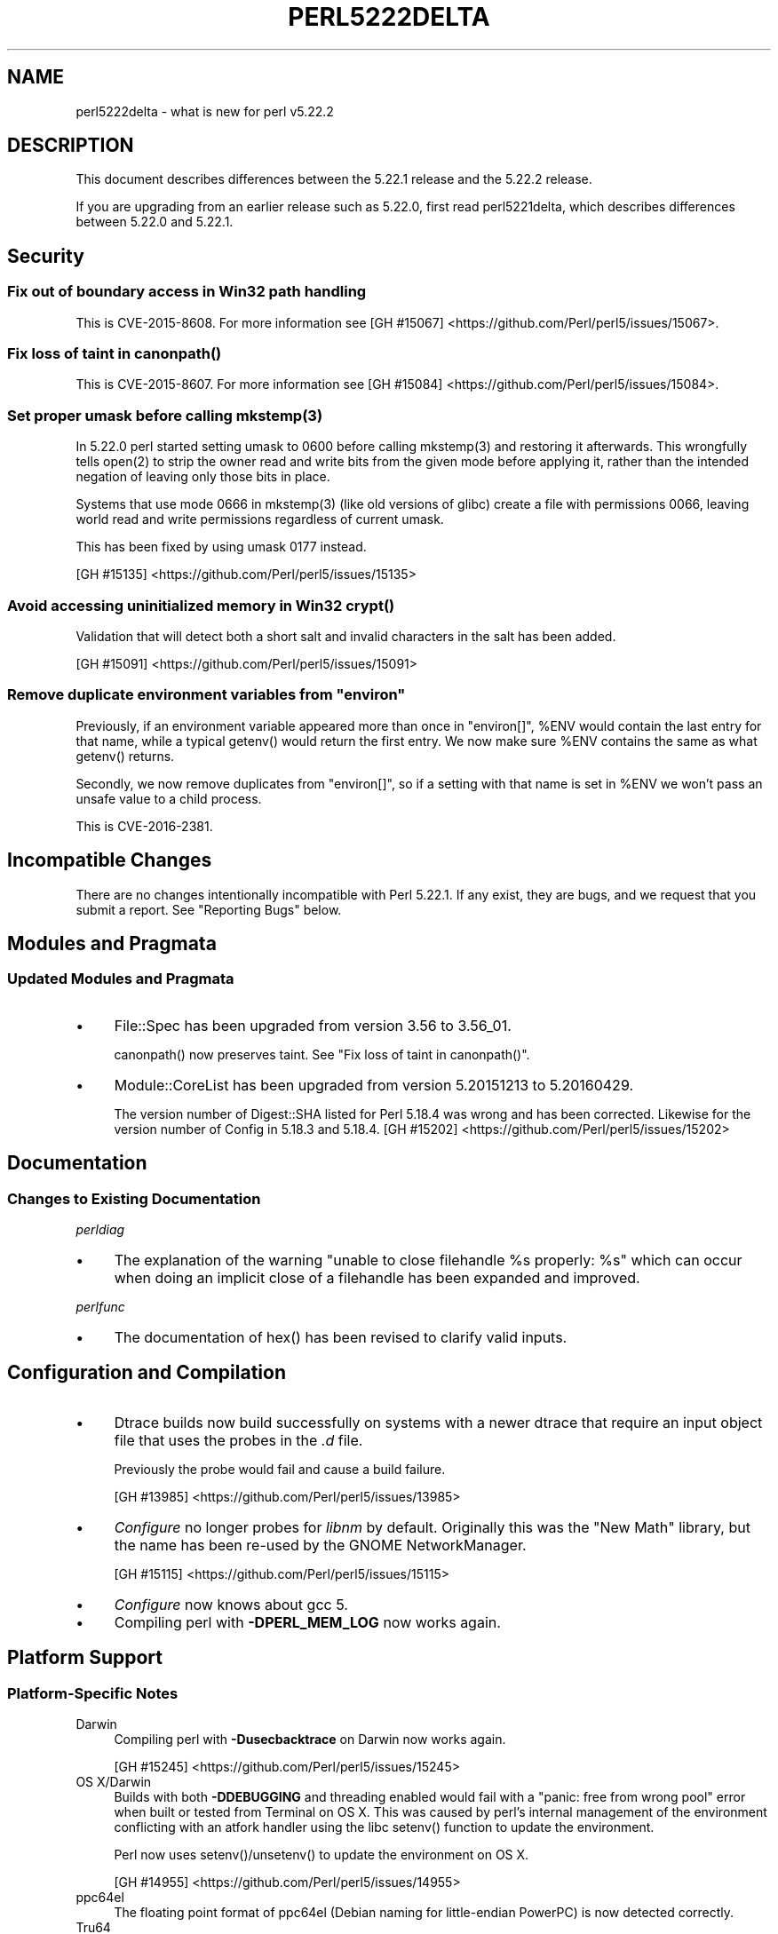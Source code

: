 .\" -*- mode: troff; coding: utf-8 -*-
.\" Automatically generated by Pod::Man 5.01 (Pod::Simple 3.43)
.\"
.\" Standard preamble:
.\" ========================================================================
.de Sp \" Vertical space (when we can't use .PP)
.if t .sp .5v
.if n .sp
..
.de Vb \" Begin verbatim text
.ft CW
.nf
.ne \\$1
..
.de Ve \" End verbatim text
.ft R
.fi
..
.\" \*(C` and \*(C' are quotes in nroff, nothing in troff, for use with C<>.
.ie n \{\
.    ds C` ""
.    ds C' ""
'br\}
.el\{\
.    ds C`
.    ds C'
'br\}
.\"
.\" Escape single quotes in literal strings from groff's Unicode transform.
.ie \n(.g .ds Aq \(aq
.el       .ds Aq '
.\"
.\" If the F register is >0, we'll generate index entries on stderr for
.\" titles (.TH), headers (.SH), subsections (.SS), items (.Ip), and index
.\" entries marked with X<> in POD.  Of course, you'll have to process the
.\" output yourself in some meaningful fashion.
.\"
.\" Avoid warning from groff about undefined register 'F'.
.de IX
..
.nr rF 0
.if \n(.g .if rF .nr rF 1
.if (\n(rF:(\n(.g==0)) \{\
.    if \nF \{\
.        de IX
.        tm Index:\\$1\t\\n%\t"\\$2"
..
.        if !\nF==2 \{\
.            nr % 0
.            nr F 2
.        \}
.    \}
.\}
.rr rF
.\" ========================================================================
.\"
.IX Title "PERL5222DELTA 1"
.TH PERL5222DELTA 1 2023-11-28 "perl v5.38.2" "Perl Programmers Reference Guide"
.\" For nroff, turn off justification.  Always turn off hyphenation; it makes
.\" way too many mistakes in technical documents.
.if n .ad l
.nh
.SH NAME
perl5222delta \- what is new for perl v5.22.2
.SH DESCRIPTION
.IX Header "DESCRIPTION"
This document describes differences between the 5.22.1 release and the 5.22.2
release.
.PP
If you are upgrading from an earlier release such as 5.22.0, first read
perl5221delta, which describes differences between 5.22.0 and 5.22.1.
.SH Security
.IX Header "Security"
.SS "Fix out of boundary access in Win32 path handling"
.IX Subsection "Fix out of boundary access in Win32 path handling"
This is CVE\-2015\-8608.  For more information see
[GH #15067] <https://github.com/Perl/perl5/issues/15067>.
.ie n .SS "Fix loss of taint in canonpath()"
.el .SS "Fix loss of taint in \f(CWcanonpath()\fP"
.IX Subsection "Fix loss of taint in canonpath()"
This is CVE\-2015\-8607.  For more information see
[GH #15084] <https://github.com/Perl/perl5/issues/15084>.
.ie n .SS "Set proper umask before calling mkstemp(3)"
.el .SS "Set proper umask before calling \f(CWmkstemp(3)\fP"
.IX Subsection "Set proper umask before calling mkstemp(3)"
In 5.22.0 perl started setting umask to \f(CW0600\fR before calling \f(CWmkstemp(3)\fR
and restoring it afterwards.  This wrongfully tells \f(CWopen(2)\fR to strip the
owner read and write bits from the given mode before applying it, rather than
the intended negation of leaving only those bits in place.
.PP
Systems that use mode \f(CW0666\fR in \f(CWmkstemp(3)\fR (like old versions of glibc)
create a file with permissions \f(CW0066\fR, leaving world read and write permissions
regardless of current umask.
.PP
This has been fixed by using umask \f(CW0177\fR instead.
.PP
[GH #15135] <https://github.com/Perl/perl5/issues/15135>
.ie n .SS "Avoid accessing uninitialized memory in Win32 crypt()"
.el .SS "Avoid accessing uninitialized memory in Win32 \f(CWcrypt()\fP"
.IX Subsection "Avoid accessing uninitialized memory in Win32 crypt()"
Validation that will detect both a short salt and invalid characters in the
salt has been added.
.PP
[GH #15091] <https://github.com/Perl/perl5/issues/15091>
.ie n .SS "Remove duplicate environment variables from ""environ"""
.el .SS "Remove duplicate environment variables from \f(CWenviron\fP"
.IX Subsection "Remove duplicate environment variables from environ"
Previously, if an environment variable appeared more than once in \f(CW\*(C`environ[]\*(C'\fR,
\&\f(CW%ENV\fR would contain the last entry for that name, while a
typical \f(CWgetenv()\fR would return the first entry.  We now make sure \f(CW%ENV\fR
contains the same as what \f(CWgetenv()\fR returns.
.PP
Secondly, we now remove duplicates from \f(CW\*(C`environ[]\*(C'\fR, so if a setting with that
name is set in \f(CW%ENV\fR we won't pass an unsafe value to a child process.
.PP
This is CVE\-2016\-2381.
.SH "Incompatible Changes"
.IX Header "Incompatible Changes"
There are no changes intentionally incompatible with Perl 5.22.1.  If any
exist, they are bugs, and we request that you submit a report.  See
"Reporting Bugs" below.
.SH "Modules and Pragmata"
.IX Header "Modules and Pragmata"
.SS "Updated Modules and Pragmata"
.IX Subsection "Updated Modules and Pragmata"
.IP \(bu 4
File::Spec has been upgraded from version 3.56 to 3.56_01.
.Sp
\&\f(CWcanonpath()\fR now preserves taint.  See "Fix loss of taint in
\&\f(CWcanonpath()\fR".
.IP \(bu 4
Module::CoreList has been upgraded from version 5.20151213 to 5.20160429.
.Sp
The version number of Digest::SHA listed for Perl 5.18.4 was wrong and has
been corrected.  Likewise for the version number of Config in 5.18.3 and
5.18.4.
[GH #15202] <https://github.com/Perl/perl5/issues/15202>
.SH Documentation
.IX Header "Documentation"
.SS "Changes to Existing Documentation"
.IX Subsection "Changes to Existing Documentation"
\fIperldiag\fR
.IX Subsection "perldiag"
.IP \(bu 4
The explanation of the warning "unable to close filehandle \f(CW%s\fR properly: \f(CW%s\fR"
which can occur when doing an implicit close of a filehandle has been expanded
and improved.
.PP
\fIperlfunc\fR
.IX Subsection "perlfunc"
.IP \(bu 4
The documentation of \f(CWhex()\fR has been revised to clarify valid
inputs.
.SH "Configuration and Compilation"
.IX Header "Configuration and Compilation"
.IP \(bu 4
Dtrace builds now build successfully on systems with a newer dtrace that
require an input object file that uses the probes in the \fI.d\fR file.
.Sp
Previously the probe would fail and cause a build failure.
.Sp
[GH #13985] <https://github.com/Perl/perl5/issues/13985>
.IP \(bu 4
\&\fIConfigure\fR no longer probes for \fIlibnm\fR by default.  Originally this was the
"New Math" library, but the name has been re-used by the GNOME NetworkManager.
.Sp
[GH #15115] <https://github.com/Perl/perl5/issues/15115>
.IP \(bu 4
\&\fIConfigure\fR now knows about gcc 5.
.IP \(bu 4
Compiling perl with \fB\-DPERL_MEM_LOG\fR now works again.
.SH "Platform Support"
.IX Header "Platform Support"
.SS "Platform-Specific Notes"
.IX Subsection "Platform-Specific Notes"
.IP Darwin 4
.IX Item "Darwin"
Compiling perl with \fB\-Dusecbacktrace\fR on Darwin now works again.
.Sp
[GH #15245] <https://github.com/Perl/perl5/issues/15245>
.IP "OS X/Darwin" 4
.IX Item "OS X/Darwin"
Builds with both \fB\-DDEBUGGING\fR and threading enabled would fail with a "panic:
free from wrong pool" error when built or tested from Terminal on OS X.  This
was caused by perl's internal management of the environment conflicting with an
atfork handler using the libc \f(CWsetenv()\fR function to update the environment.
.Sp
Perl now uses \f(CWsetenv()\fR/\f(CWunsetenv()\fR to update the environment on OS X.
.Sp
[GH #14955] <https://github.com/Perl/perl5/issues/14955>
.IP ppc64el 4
.IX Item "ppc64el"
The floating point format of ppc64el (Debian naming for little-endian PowerPC)
is now detected correctly.
.IP Tru64 4
.IX Item "Tru64"
A test failure in \fIt/porting/extrefs.t\fR has been fixed.
.SH "Internal Changes"
.IX Header "Internal Changes"
.IP \(bu 4
An unwarranted assertion in \f(CWPerl_newATTRSUB_x()\fR has been removed.  If a stub
subroutine definition with a prototype has been seen, then any subsequent stub
(or definition) of the same subroutine with an attribute was causing an
assertion failure because of a null pointer.
.Sp
[GH #15081] <https://github.com/Perl/perl5/issues/15081>
.SH "Selected Bug Fixes"
.IX Header "Selected Bug Fixes"
.IP \(bu 4
Calls to the placeholder \f(CW&PL_sv_yes\fR used internally when an \f(CWimport()\fR or
\&\f(CWunimport()\fR method isn't found now correctly handle scalar context.
[GH #14902] <https://github.com/Perl/perl5/issues/14902>
.IP \(bu 4
The \f(CWpipe()\fR operator would assert for \f(CW\*(C`DEBUGGING\*(C'\fR builds
instead of producing the correct error message.  The condition asserted on is
detected and reported on correctly without the assertions, so the assertions
were removed.
[GH #15015] <https://github.com/Perl/perl5/issues/15015>
.IP \(bu 4
In some cases, failing to parse a here-doc would attempt to use freed memory.
This was caused by a pointer not being restored correctly.
[GH #15009] <https://github.com/Perl/perl5/issues/15009>
.IP \(bu 4
Perl now reports more context when it sees an array where it expects to see an
operator, and avoids an assertion failure.
[GH #14472] <https://github.com/Perl/perl5/issues/14472>
.IP \(bu 4
If a here-doc was found while parsing another operator, the parser had already
read end of file, and the here-doc was not terminated, perl could produce an
assertion or a segmentation fault.  This now reliably complains about the
unterminated here-doc.
[GH #14789] <https://github.com/Perl/perl5/issues/14789>
.IP \(bu 4
Parsing beyond the end of the buffer when processing a \f(CW\*(C`#line\*(C'\fR directive with
no filename is now avoided.
[GH #15139] <https://github.com/Perl/perl5/issues/15139>
.IP \(bu 4
Perl 5.22.0 added support for the C99 hexadecimal floating point notation, but
sometimes misparsed hex floats.  This has been fixed.
[GH #15120] <https://github.com/Perl/perl5/issues/15120>
.IP \(bu 4
Certain regex patterns involving a complemented posix class in an inverted
bracketed character class, and matching something else optionally would
improperly fail to match.  An example of one that could fail is
\&\f(CW\*(C`qr/_?[^\eWbar]\ex{100}/\*(C'\fR.  This has been fixed.
[GH #15181] <https://github.com/Perl/perl5/issues/15181>
.IP \(bu 4
Fixed an issue with \f(CWpack()\fR where \f(CW\*(C`pack "H"\*(C'\fR (and
\&\f(CW\*(C`pack "h"\*(C'\fR) could read past the source when given a non\-utf8 source and a
utf8 target.
[GH #14977] <https://github.com/Perl/perl5/issues/14977>
.IP \(bu 4
Fixed some cases where perl would abort due to a segmentation fault, or a
C\-level assert.
[GH #14941] <https://github.com/Perl/perl5/issues/14941>
[GH #14962] <https://github.com/Perl/perl5/issues/14962>
[GH #14963] <https://github.com/Perl/perl5/issues/14963>
[GH #14997] <https://github.com/Perl/perl5/issues/14997>
[GH #15039] <https://github.com/Perl/perl5/issues/15039>
[GH #15247] <https://github.com/Perl/perl5/issues/15247>
[GH #15251] <https://github.com/Perl/perl5/issues/15251>
.IP \(bu 4
A memory leak when setting \f(CW$ENV{foo}\fR on Darwin has been fixed.
[GH #14955] <https://github.com/Perl/perl5/issues/14955>
.IP \(bu 4
Perl now correctly raises an error when trying to compile patterns with
unterminated character classes while there are trailing backslashes.
[GH #14919] <https://github.com/Perl/perl5/issues/14919>
.IP \(bu 4
\&\f(CW\*(C`NOTHING\*(C'\fR regops and \f(CW\*(C`EXACTFU_SS\*(C'\fR regops in \f(CWmake_trie()\fR are now handled
properly.
[GH #14945] <https://github.com/Perl/perl5/issues/14945>
.IP \(bu 4
Perl now only tests \f(CWsemctl()\fR if we have everything needed to use it.  In
FreeBSD the \f(CWsemctl()\fR entry point may exist, but it can be disabled by
policy.
[GH #15180] <https://github.com/Perl/perl5/issues/15180>
.IP \(bu 4
A regression that allowed undeclared barewords as hash keys to work despite
strictures has been fixed.
[GH #15099] <https://github.com/Perl/perl5/issues/15099>
.IP \(bu 4
As an optimization (introduced in Perl 5.20.0), \f(CWuc()\fR,
\&\f(CWlc()\fR, \f(CWucfirst()\fR and
\&\f(CWlcfirst()\fR sometimes modify their argument in-place
rather than returning a modified copy.  The criteria for this optimization has
been made stricter to avoid these functions accidentally modifying in-place
when they should not, which has been happening in some cases, e.g. in
List::Util.
.IP \(bu 4
Excessive memory usage in the compilation of some regular expressions involving
non-ASCII characters has been reduced.  A more complete fix is forthcoming in
Perl 5.24.0.
.SH Acknowledgements
.IX Header "Acknowledgements"
Perl 5.22.2 represents approximately 5 months of development since Perl 5.22.1
and contains approximately 3,000 lines of changes across 110 files from 24
authors.
.PP
Excluding auto-generated files, documentation and release tools, there were
approximately 1,500 lines of changes to 52 .pm, .t, .c and .h files.
.PP
Perl continues to flourish into its third decade thanks to a vibrant community
of users and developers.  The following people are known to have contributed
the improvements that became Perl 5.22.2:
.PP
Aaron Crane, Abigail, Andreas König, Aristotle Pagaltzis, Chris 'BinGOs'
Williams, Craig A. Berry, Dagfinn Ilmari Mannsåker, David Golden, David
Mitchell, H.Merijn Brand, James E Keenan, Jarkko Hietaniemi, Karen Etheridge,
Karl Williamson, Matthew Horsfall, Niko Tyni, Ricardo Signes, Sawyer X, Stevan
Little, Steve Hay, Todd Rinaldo, Tony Cook, Vladimir Timofeev, Yves Orton.
.PP
The list above is almost certainly incomplete as it is automatically generated
from version control history.  In particular, it does not include the names of
the (very much appreciated) contributors who reported issues to the Perl bug
tracker.
.PP
Many of the changes included in this version originated in the CPAN modules
included in Perl's core.  We're grateful to the entire CPAN community for
helping Perl to flourish.
.PP
For a more complete list of all of Perl's historical contributors, please see
the \fIAUTHORS\fR file in the Perl source distribution.
.SH "Reporting Bugs"
.IX Header "Reporting Bugs"
If you find what you think is a bug, you might check the articles recently
posted to the comp.lang.perl.misc newsgroup and the perl bug database at
https://rt.perl.org/ .  There may also be information at http://www.perl.org/ ,
the Perl Home Page.
.PP
If you believe you have an unreported bug, please run the perlbug program
included with your release.  Be sure to trim your bug down to a tiny but
sufficient test case.  Your bug report, along with the output of \f(CW\*(C`perl \-V\*(C'\fR,
will be sent off to perlbug@perl.org to be analysed by the Perl porting team.
.PP
If the bug you are reporting has security implications, which make it
inappropriate to send to a publicly archived mailing list, then please send it
to perl5\-security\-report@perl.org.  This points to a closed subscription
unarchived mailing list, which includes all the core committers, who will be
able to help assess the impact of issues, figure out a resolution, and help
co-ordinate the release of patches to mitigate or fix the problem across all
platforms on which Perl is supported.  Please only use this address for
security issues in the Perl core, not for modules independently distributed on
CPAN.
.SH "SEE ALSO"
.IX Header "SEE ALSO"
The \fIChanges\fR file for an explanation of how to view exhaustive details on
what changed.
.PP
The \fIINSTALL\fR file for how to build Perl.
.PP
The \fIREADME\fR file for general stuff.
.PP
The \fIArtistic\fR and \fICopying\fR files for copyright information.
